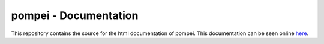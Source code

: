 pompei - Documentation
==============================

This repository contains the source for the html documentation of pompei.
This documentation can be seen online here_.

.. _here: zulko.github.io/pompei/‎ 
